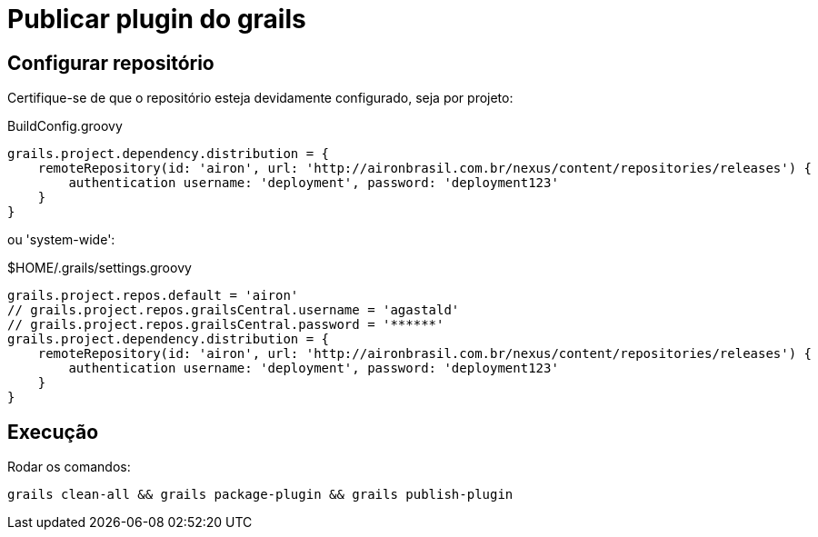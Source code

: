 # Publicar plugin do grails

## Configurar repositório

Certifique-se de que o repositório esteja devidamente configurado, seja por projeto:

.BuildConfig.groovy
```groovy
grails.project.dependency.distribution = {
    remoteRepository(id: 'airon', url: 'http://aironbrasil.com.br/nexus/content/repositories/releases') {
        authentication username: 'deployment', password: 'deployment123'
    }
}
```

ou 'system-wide':

.$HOME/.grails/settings.groovy
```groovy
grails.project.repos.default = 'airon'
// grails.project.repos.grailsCentral.username = 'agastald'
// grails.project.repos.grailsCentral.password = '******'
grails.project.dependency.distribution = {
    remoteRepository(id: 'airon', url: 'http://aironbrasil.com.br/nexus/content/repositories/releases') {
        authentication username: 'deployment', password: 'deployment123'
    }
}
```

## Execução

Rodar os comandos:

```bash
grails clean-all && grails package-plugin && grails publish-plugin
```
